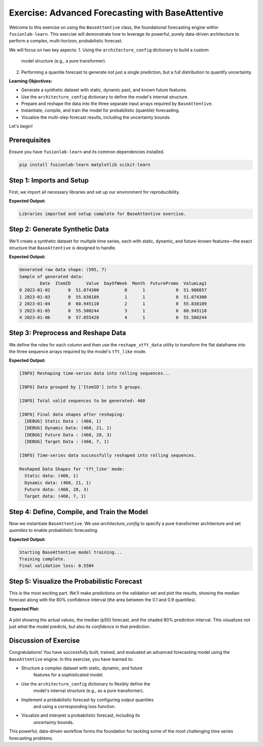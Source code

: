 .. _exercise_base_attentive_guide:

===================================================
Exercise: Advanced Forecasting with BaseAttentive
===================================================

Welcome to this exercise on using the ``BaseAttentive`` class, the
foundational forecasting engine within ``fusionlab-learn``. This
exercise will demonstrate how to leverage its powerful, purely
data-driven architecture to perform a complex, multi-horizon,
probabilistic forecast.

We will focus on two key aspects:
1.  Using the ``architecture_config`` dictionary to build a custom
    model structure (e.g., a pure transformer).
2.  Performing a quantile forecast to generate not just a single
    prediction, but a full distribution to quantify uncertainty.

**Learning Objectives:**

* Generate a synthetic dataset with static, dynamic past, and
  known future features.
* Use the ``architecture_config`` dictionary to define the model's
  internal structure.
* Prepare and reshape the data into the three separate input arrays
  required by ``BaseAttentive``.
* Instantiate, compile, and train the model for probabilistic
  (quantile) forecasting.
* Visualize the multi-step forecast results, including the
  uncertainty bounds.

Let's begin!

Prerequisites
-------------

Ensure you have ``fusionlab-learn`` and its common dependencies
installed.

.. code-block:: bash

   pip install fusionlab-learn matplotlib scikit-learn



Step 1: Imports and Setup
----------------------------

First, we import all necessary libraries and set up our environment for
reproducibility.

.. code-block:: python
   :linenos:

   import os
   import numpy as np
   import pandas as pd
   import tensorflow as tf
   import matplotlib.pyplot as plt
   from sklearn.preprocessing import StandardScaler

   # FusionLab imports
   from fusionlab.nn.models import BaseAttentive
   from fusionlab.nn.utils import reshape_xtft_data

   # Suppress warnings and TF logs for cleaner output
   import warnings
   warnings.filterwarnings('ignore')
   tf.get_logger().setLevel('ERROR')

   # Directory for saving any output images
   EXERCISE_OUTPUT_DIR = "./base_attentive_exercise_outputs"
   os.makedirs(EXERCISE_OUTPUT_DIR, exist_ok=True)

   print("Libraries imported and setup complete for BaseAttentive exercise.")

**Expected Output:**

.. code-block:: text

   Libraries imported and setup complete for BaseAttentive exercise.

Step 2: Generate Synthetic Data
----------------------------------

We'll create a synthetic dataset for multiple time series, each with
static, dynamic, and future-known features—the exact structure that
``BaseAttentive`` is designed to handle.

.. code-block:: python
   :linenos:

   # Configuration
   N_ITEMS = 5
   N_TIMESTEPS_PER_ITEM = 120
   SEED = 42
   np.random.seed(SEED)
   tf.random.set_seed(SEED)

   # --- Generate Data ---
   df_list = []
   date_rng = pd.date_range(start='2023-01-01', periods=N_TIMESTEPS_PER_ITEM, freq='D')

   for item_id in range(N_ITEMS):
       time_idx = np.arange(N_TIMESTEPS_PER_ITEM)
       # Base signal with trend and seasonality
       value = (
           50 + item_id * 15 + time_idx * 0.2
           + np.sin(time_idx / 14) * 20
           + np.random.normal(0, 4, N_TIMESTEPS_PER_ITEM)
       )
       # Known future feature (e.g., special event)
       future_promo = np.sin(time_idx / 7) > 0.95

       item_df = pd.DataFrame({
           'Date': date_rng,
           'ItemID': item_id,
           'Value': value,
           'DayOfWeek': date_rng.dayofweek,
           'Month': date_rng.month,
           'FuturePromo': future_promo.astype(int)
       })
       # Dynamic feature (lagged value)
       item_df['ValueLag1'] = item_df['Value'].shift(1)
       df_list.append(item_df)

   df_raw = pd.concat(df_list).dropna().reset_index(drop=True)
   print(f"Generated raw data shape: {df_raw.shape}")
   print("Sample of generated data:")
   print(df_raw.head())

**Expected Output:**

.. code-block:: text

   Generated raw data shape: (595, 7)
   Sample of generated data:
           Date  ItemID      Value  DayOfWeek  Month  FuturePromo  ValueLag1
   0 2023-01-02       0  51.074300          0      1            0  51.986857
   1 2023-01-03       0  55.838189          1      1            0  51.074300
   2 2023-01-04       0  60.945110          2      1            0  55.838189
   3 2023-01-05       0  55.500244          3      1            0  60.945110
   4 2023-01-06       0  57.055428          4      1            0  55.500244

Step 3: Preprocess and Reshape Data
------------------------------------------

We define the roles for each column and then use the
``reshape_xtft_data`` utility to transform the flat dataframe into
the three sequence arrays required by the model's ``tft_like`` mode.

.. code-block:: python
   :linenos:

   # Define feature roles
   static_cols = ['ItemID']
   dynamic_cols = ['ValueLag1']
   future_cols = ['DayOfWeek', 'Month', 'FuturePromo']
   target_col = 'Value'

   # Scale numerical features
   df_processed = df_raw.copy()
   scaler_val  = StandardScaler()
   scaler_lag1 = StandardScaler()
    
   df_processed[target_col]        = scaler_val.fit_transform(
        df_processed[[target_col]]
   )
   df_processed['ValueLag1']       = scaler_lag1.fit_transform(
        df_processed[['ValueLag1']]
    )
   scaler = StandardScaler()
   df_processed[['Value', 'ValueLag1']] = scaler.fit_transform(
    df_processed[['Value', 'ValueLag1']]
   )

   # Reshape data into sequences
   TIME_STEPS = 21  # Lookback window
   FORECAST_HORIZON = 7 # Prediction window

   static_data, dynamic_data, future_data, targets = reshape_xtft_data(
       df=df_processed,
       dt_col='Date',
       target_col=target_col,
       dynamic_cols=dynamic_cols,
       static_cols=static_cols,
       future_cols=future_cols,
       spatial_cols=['ItemID'], # Group by item
       time_steps=TIME_STEPS,
       forecast_horizons=FORECAST_HORIZON
   )

   print(f"\nReshaped Data Shapes for 'tft_like' mode:")
   print(f"  Static data: {static_data.shape}")
   print(f"  Dynamic data: {dynamic_data.shape}")
   # Note: future_data length = TIME_STEPS + FORECAST_HORIZON
   print(f"  Future data: {future_data.shape}")
   print(f"  Target data: {targets.shape}")

**Expected Output:**

.. code-block:: text

   [INFO] Reshaping time‑series data into rolling sequences...

   [INFO] Data grouped by ['ItemID'] into 5 groups.

   [INFO] Total valid sequences to be generated: 460

   [INFO] Final data shapes after reshaping:
     [DEBUG] Static Data : (460, 1)
     [DEBUG] Dynamic Data: (460, 21, 1)
     [DEBUG] Future Data : (460, 28, 3)
     [DEBUG] Target Data : (460, 7, 1)

   [INFO] Time‑series data successfully reshaped into rolling sequences. 

   Reshaped Data Shapes for 'tft_like' mode:
     Static data: (460, 1)
     Dynamic data: (460, 21, 1)
     Future data: (460, 28, 3)
     Target data: (460, 7, 1)

Step 4: Define, Compile, and Train the Model
---------------------------------------------------

Now we instantiate ``BaseAttentive``. We use `architecture_config` to
specify a pure transformer architecture and set `quantiles` to
enable probabilistic forecasting.

.. code-block:: python
   :linenos:

   # Split data into training and validation sets
   val_split = -50
   train_inputs = [arr[:val_split] for arr in [static_data, dynamic_data, future_data]]
   val_inputs = [arr[val_split:] for arr in [static_data, dynamic_data, future_data]]
   train_targets, val_targets = targets[:val_split], targets[val_split:]

   # Define a pure transformer architecture
   tfmr_config = {
       'encoder_type': 'transformer',
       'decoder_attention_stack': ['cross', 'hierarchical'],
       'feature_processing': 'dense'
   }
   # Define quantiles for probabilistic forecast
   output_quantiles = [0.1, 0.5, 0.9]

   # Instantiate the model
   model = BaseAttentive(
       static_input_dim=static_data.shape[-1],
       dynamic_input_dim=dynamic_data.shape[-1],
       future_input_dim=future_data.shape[-1],
       output_dim=1,
       forecast_horizon=FORECAST_HORIZON,
       max_window_size=TIME_STEPS,
       mode='tft_like',
       quantiles=output_quantiles,
       architecture_config=tfmr_config,
       hidden_units=32,
       attention_units=32
   )

   # Compile with a quantile loss function
   def quantile_loss(y_true, y_pred):
       q = tf.constant(np.array(output_quantiles), dtype=tf.float32)
       e = y_true - y_pred
       return tf.keras.backend.mean(
           tf.keras.backend.maximum(q * e, (q - 1) * e), axis=-1
       )

   model.compile(optimizer='adam', loss=quantile_loss)

   # Train the model
   print("\nStarting BaseAttentive model training...")
   history = model.fit(
       train_inputs, train_targets,
       validation_data=(val_inputs, val_targets),
       epochs=20, batch_size=64, verbose=0
   )
   print("Training complete.")
   print(f"Final validation loss: {history.history['val_loss'][-1]:.4f}")

**Expected Output:**

.. code-block:: text

   Starting BaseAttentive model training...
   Training complete.
   Final validation loss: 0.5504

Step 5: Visualize the Probabilistic Forecast
--------------------------------------------------
This is the most exciting part. We'll make predictions on the
validation set and plot the results, showing the median forecast
along with the 80% confidence interval (the area between the 0.1 and
0.9 quantiles).

.. code-block:: python
   :linenos:

   # Make predictions on the validation set
   val_preds = model.predict(val_inputs)

   # Select a single sequence from the validation set to plot
   idx_to_plot = 10
   median_pred = val_preds[idx_to_plot, :, 1].ravel()    # 0.5 quantile is at index 1
   lower_bound = val_preds[idx_to_plot, :, 0].ravel()  # 0.1 quantile is at index 0
   upper_bound = val_preds[idx_to_plot, :, 2].ravel()  # 0.9 quantile is at index 2
   actuals = val_targets[idx_to_plot, :, 0].ravel() 

   # --- Visualization ---
   plt.figure(figsize=(12, 6))
   # Plot uncertainty bounds
   plt.fill_between(
       range(FORECAST_HORIZON), lower_bound, upper_bound,
       color='orange', alpha=0.3, label='80% Prediction Interval'
   )
   # Plot actuals and median forecast
   plt.plot(actuals, label='Actual Values', marker='o', linestyle='--')
   plt.plot(median_pred, label='Median Forecast (p50)', marker='x')

   plt.title('Probabilistic Forecast vs. Actual (Validation Sample)')
   plt.xlabel(f'Forecast Step (Horizon = {FORECAST_HORIZON} steps)')
   plt.ylabel('Normalized Value')
   plt.legend()
   plt.grid(True, linestyle=':')
   plt.tight_layout()
   plt.show()

**Expected Plot:**

.. figure:: ../../images/base_attentive_exercise_forecast.png
   :alt: BaseAttentive Probabilistic Forecast
   :align: center
   :width: 80%

   A plot showing the actual values, the median (p50) forecast, and
   the shaded 80% prediction interval. This visualizes not just *what*
   the model predicts, but also its *confidence* in that prediction.

Discussion of Exercise
------------------------------------------

Congratulations! You have successfully built, trained, and evaluated an
advanced forecasting model using the ``BaseAttentive`` engine. In this
exercise, you have learned to:

* Structure a complex dataset with static, dynamic, and future
    features for a sophisticated model.
* Use the ``architecture_config`` dictionary to flexibly define the
    model's internal structure (e.g., as a pure transformer).
* Implement a probabilistic forecast by configuring output quantiles
    and using a corresponding loss function.
* Visualize and interpret a probabilistic forecast, including its
    uncertainty bounds.

This powerful, data-driven workflow forms the foundation for tackling
some of the most challenging time series forecasting problems.